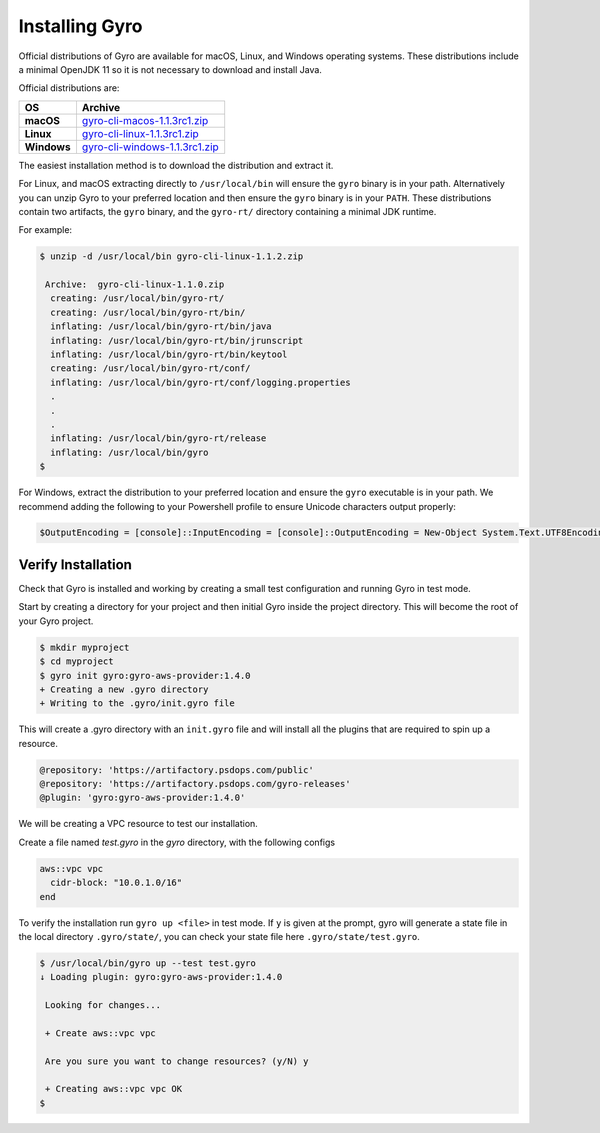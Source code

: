 Installing Gyro
+++++++++++++++

Official distributions of Gyro are available for macOS, Linux, and Windows operating systems. These distributions
include a minimal OpenJDK 11 so it is not necessary to download and install Java.

Official distributions are:

================== =================
OS                  Archive
================== =================
**macOS**          `gyro-cli-macos-1.1.3rc1.zip <https://artifactory.psdops.com/gyro-releases/gyro/gyro-cli-macos/1.1.3rc1/gyro-cli-macos-1.1.3rc1.zip>`_
**Linux**          `gyro-cli-linux-1.1.3rc1.zip <https://artifactory.psdops.com/gyro-releases/gyro/gyro-cli-linux/1.1.3rc1/gyro-cli-linux-1.1.3rc1.zip>`_
**Windows**        `gyro-cli-windows-1.1.3rc1.zip <https://artifactory.psdops.com/gyro-releases/gyro/gyro-cli-windows/1.1.3rc1/gyro-cli-windows-1.1.3rc1.zip>`_
================== =================

The easiest installation method is to download the distribution and extract it.

For Linux, and macOS extracting directly to ``/usr/local/bin`` will ensure the ``gyro`` binary is in
your path. Alternatively you can unzip Gyro to your preferred location and then ensure the ``gyro``
binary is in your ``PATH``. These distributions contain two artifacts, the ``gyro`` binary, and the
``gyro-rt/`` directory containing a minimal JDK runtime.

For example:

.. code:: shell

    $ unzip -d /usr/local/bin gyro-cli-linux-1.1.2.zip

     Archive:  gyro-cli-linux-1.1.0.zip
      creating: /usr/local/bin/gyro-rt/
      creating: /usr/local/bin/gyro-rt/bin/
      inflating: /usr/local/bin/gyro-rt/bin/java
      inflating: /usr/local/bin/gyro-rt/bin/jrunscript
      inflating: /usr/local/bin/gyro-rt/bin/keytool
      creating: /usr/local/bin/gyro-rt/conf/
      inflating: /usr/local/bin/gyro-rt/conf/logging.properties
      .
      .
      .
      inflating: /usr/local/bin/gyro-rt/release
      inflating: /usr/local/bin/gyro
    $

For Windows, extract the distribution to your preferred location and ensure the ``gyro`` executable is in your path. We
recommend adding the following to your Powershell profile to ensure Unicode characters output properly:

.. code:: powershell

    $OutputEncoding = [console]::InputEncoding = [console]::OutputEncoding = New-Object System.Text.UTF8Encoding

Verify Installation
-------------------

Check that Gyro is installed and working by creating a small test configuration and running Gyro in test mode.

Start by creating a directory for your project and then initial Gyro inside the project directory. This will
become the root of your Gyro project.

.. code:: shell

    $ mkdir myproject
    $ cd myproject
    $ gyro init gyro:gyro-aws-provider:1.4.0
    + Creating a new .gyro directory
    + Writing to the .gyro/init.gyro file

This will create a .gyro directory with an ``init.gyro`` file and will install all the plugins that
are required to spin up a resource.

.. code::

    @repository: 'https://artifactory.psdops.com/public'
    @repository: 'https://artifactory.psdops.com/gyro-releases'
    @plugin: 'gyro:gyro-aws-provider:1.4.0'

We will be creating a VPC resource to test our installation.

Create a file named `test.gyro` in the `gyro` directory, with the following configs

.. code::

    aws::vpc vpc
      cidr-block: "10.0.1.0/16"
    end

To verify the installation run ``gyro up <file>`` in test mode. If ``y`` is given at the prompt,
gyro will generate a state file in the local directory ``.gyro/state/``, you can check your state
file here ``.gyro/state/test.gyro``.

.. code:: shell

    $ /usr/local/bin/gyro up --test test.gyro
    ↓ Loading plugin: gyro:gyro-aws-provider:1.4.0

     Looking for changes...

     + Create aws::vpc vpc

     Are you sure you want to change resources? (y/N) y

     + Creating aws::vpc vpc OK
    $
